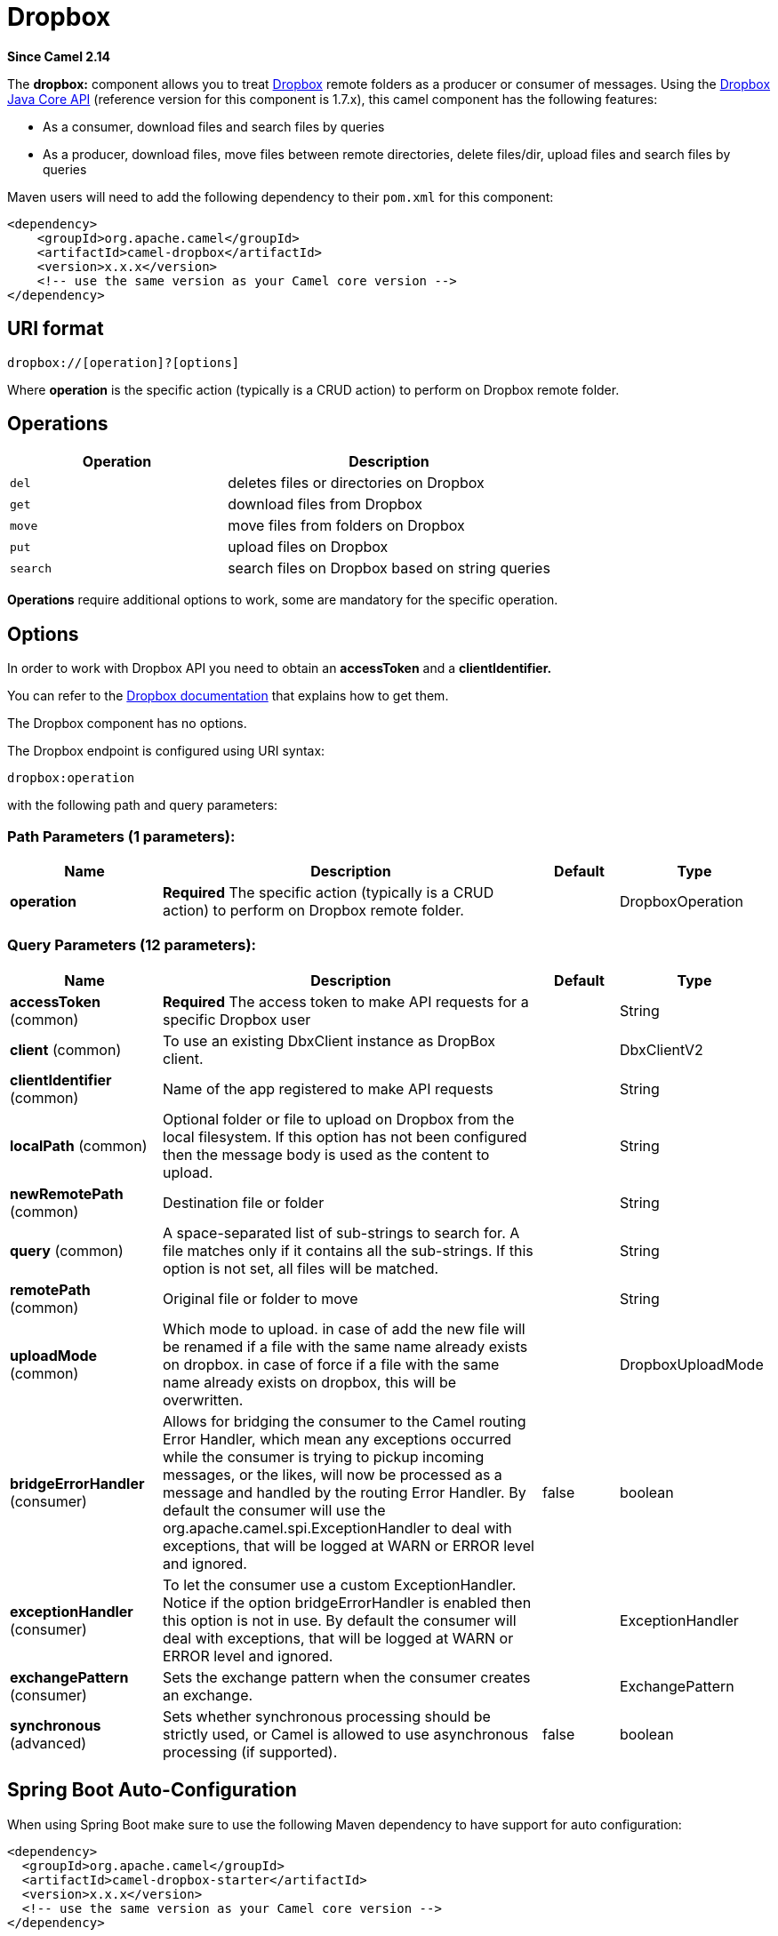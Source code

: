 [[dropbox-component]]
= Dropbox Component
:docTitle: Dropbox
:artifactId: camel-dropbox
:description: For uploading, downloading and managing files, folders, groups, collaborations, etc on dropbox DOT com.
:since: 2.14
:component-header: Both producer and consumer are supported

*Since Camel {since}*


The *dropbox:* component allows you to treat
https://www.dropbox.com[Dropbox] remote folders as a producer or
consumer of messages. Using the
http://dropbox.github.io/dropbox-sdk-java/api-docs/v1.7.x/[Dropbox Java
Core API] (reference version for this component is 1.7.x), this camel
component has the following features:

* As a consumer, download files and search files by queries
* As a producer, download files, move files between remote directories,
delete files/dir, upload files and search files by queries

Maven users will need to add the following dependency to their `pom.xml`
for this component:

[source,xml]
----
<dependency>
    <groupId>org.apache.camel</groupId>
    <artifactId>camel-dropbox</artifactId>
    <version>x.x.x</version>
    <!-- use the same version as your Camel core version -->
</dependency>
----

== URI format

[source]
----
dropbox://[operation]?[options]
----

Where *operation* is the specific action (typically is a CRUD action) to
perform on Dropbox remote folder.

== Operations

[width="100%",cols="40%,60%",options="header",]
|===
|Operation |Description

|`del` |deletes files or directories on Dropbox

|`get` |download files from Dropbox

|`move` |move files from folders on Dropbox

|`put` |upload files on Dropbox

|`search` |search files on Dropbox based on string queries
|===

*Operations* require additional options to work, some are mandatory for
the specific operation.

== Options

In order to work with Dropbox API you need to obtain an *accessToken*
and a *clientIdentifier.*

You can refer to the
https://www.dropbox.com/developers/core/start/java[Dropbox
documentation] that explains how to get them.  

// component options: START
The Dropbox component has no options.
// component options: END

// endpoint options: START
The Dropbox endpoint is configured using URI syntax:

----
dropbox:operation
----

with the following path and query parameters:

=== Path Parameters (1 parameters):


[width="100%",cols="2,5,^1,2",options="header"]
|===
| Name | Description | Default | Type
| *operation* | *Required* The specific action (typically is a CRUD action) to perform on Dropbox remote folder. |  | DropboxOperation
|===


=== Query Parameters (12 parameters):


[width="100%",cols="2,5,^1,2",options="header"]
|===
| Name | Description | Default | Type
| *accessToken* (common) | *Required* The access token to make API requests for a specific Dropbox user |  | String
| *client* (common) | To use an existing DbxClient instance as DropBox client. |  | DbxClientV2
| *clientIdentifier* (common) | Name of the app registered to make API requests |  | String
| *localPath* (common) | Optional folder or file to upload on Dropbox from the local filesystem. If this option has not been configured then the message body is used as the content to upload. |  | String
| *newRemotePath* (common) | Destination file or folder |  | String
| *query* (common) | A space-separated list of sub-strings to search for. A file matches only if it contains all the sub-strings. If this option is not set, all files will be matched. |  | String
| *remotePath* (common) | Original file or folder to move |  | String
| *uploadMode* (common) | Which mode to upload. in case of add the new file will be renamed if a file with the same name already exists on dropbox. in case of force if a file with the same name already exists on dropbox, this will be overwritten. |  | DropboxUploadMode
| *bridgeErrorHandler* (consumer) | Allows for bridging the consumer to the Camel routing Error Handler, which mean any exceptions occurred while the consumer is trying to pickup incoming messages, or the likes, will now be processed as a message and handled by the routing Error Handler. By default the consumer will use the org.apache.camel.spi.ExceptionHandler to deal with exceptions, that will be logged at WARN or ERROR level and ignored. | false | boolean
| *exceptionHandler* (consumer) | To let the consumer use a custom ExceptionHandler. Notice if the option bridgeErrorHandler is enabled then this option is not in use. By default the consumer will deal with exceptions, that will be logged at WARN or ERROR level and ignored. |  | ExceptionHandler
| *exchangePattern* (consumer) | Sets the exchange pattern when the consumer creates an exchange. |  | ExchangePattern
| *synchronous* (advanced) | Sets whether synchronous processing should be strictly used, or Camel is allowed to use asynchronous processing (if supported). | false | boolean
|===
// endpoint options: END
// spring-boot-auto-configure options: START
== Spring Boot Auto-Configuration

When using Spring Boot make sure to use the following Maven dependency to have support for auto configuration:

[source,xml]
----
<dependency>
  <groupId>org.apache.camel</groupId>
  <artifactId>camel-dropbox-starter</artifactId>
  <version>x.x.x</version>
  <!-- use the same version as your Camel core version -->
</dependency>
----


The component supports 2 options, which are listed below.



[width="100%",cols="2,5,^1,2",options="header"]
|===
| Name | Description | Default | Type
| *camel.component.dropbox.enabled* | Enable dropbox component | true | Boolean
| *camel.component.dropbox.resolve-property-placeholders* | Whether the component should resolve property placeholders on itself when starting. Only properties which are of String type can use property placeholders. | true | Boolean
|===
// spring-boot-auto-configure options: END


== Del operation

Delete files on Dropbox.

Works only as Camel producer.

Below are listed the options for this operation:

[width="100%",cols="20%,20%,60%",options="header",]
|===
|Property |Mandatory |Description

|`remotePath` |`true` |Folder or file to delete on Dropbox
|===

=== Samples

[source,java]
----
from("direct:start")
  .to("dropbox://del?accessToken=XXX&clientIdentifier=XXX&remotePath=/root/folder1")
  .to("mock:result");

from("direct:start")
  .to("dropbox://del?accessToken=XXX&clientIdentifier=XXX&remotePath=/root/folder1/file1.tar.gz")
  .to("mock:result");
----

=== Result Message Headers

The following headers are set on message result:

[width="100%",cols="50%,50%",options="header",]
|===
|Property |Value

|`DELETED_PATH` |name of the path deleted on dropbox
|===

=== Result Message Body

The following objects are set on message body result:

[width="100%",cols="50%,50%",options="header",]
|===
|Object type |Description

|`String` |name of the path deleted on dropbox
|===

== Get (download) operation

Download files from Dropbox.

Works as Camel producer or Camel consumer.

Below are listed the options for this operation:

[width="100%",cols="20%,20%,60%",options="header",]
|===
|Property |Mandatory |Description

|`remotePath` |`true` |Folder or file to download from Dropbox
|===

=== Samples

[source,java]
----
from("direct:start")
  .to("dropbox://get?accessToken=XXX&clientIdentifier=XXX&remotePath=/root/folder1/file1.tar.gz")
  .to("file:///home/kermit/?fileName=file1.tar.gz");

from("direct:start")
  .to("dropbox://get?accessToken=XXX&clientIdentifier=XXX&remotePath=/root/folder1")
  .to("mock:result");

from("dropbox://get?accessToken=XXX&clientIdentifier=XXX&remotePath=/root/folder1")
  .to("file:///home/kermit/");
----

=== Result Message Headers

The following headers are set on message result:

[width="100%",cols="50%,50%",options="header",]
|===
|Property |Value

|`DOWNLOADED_FILE` |in case of single file download, path of the remote file downloaded

|`DOWNLOADED_FILES` |in case of multiple files download, path of the remote files downloaded
|===

=== Result Message Body

The following objects are set on message body result:

[width="100%",cols="50%,50%",options="header",]
|===
|Object type |Description

|`ByteArrayOutputStream` |in case of single file download, stream representing the file downloaded

|`Map<String, ByteArrayOutputStream>` |in case of multiple files download, a map with as key the path of the
remote file downloaded and as value the stream representing the file
downloaded
|===

== Move operation

Move files on Dropbox between one folder to another.

Works only as Camel producer.

Below are listed the options for this operation:

[width="100%",cols="20%,20%,60%",options="header",]
|===
|Property |Mandatory |Description

|`remotePath` |`true` |Original file or folder to move

|`newRemotePath` |`true` |Destination file or folder
|===

=== Samples

[source,java]
----
from("direct:start")
  .to("dropbox://move?accessToken=XXX&clientIdentifier=XXX&remotePath=/root/folder1&newRemotePath=/root/folder2")
  .to("mock:result");
----

=== Result Message Headers

The following headers are set on message result:

[width="100%",cols="50%,50%",options="header",]
|===
|Property |Value

|`MOVED_PATH` |name of the path moved on dropbox
|===

=== Result Message Body

The following objects are set on message body result:

[width="100%",cols="50%,50%",options="header",]
|===
|Object type |Description

|`String` |name of the path moved on dropbox
|===

== Put (upload) operation

Upload files on Dropbox.

Works as Camel producer.

Below are listed the options for this operation:

[width="100%",cols="20%,20%,60%",options="header",]
|===
|Property |Mandatory |Description

|`uploadMode` |`true` |add or force this option specifies how a file should be saved on
dropbox: in case of "add" the new file will be renamed if a file with the same
name already exists on dropbox. In case of "force" if a file with the same name already exists on
dropbox, this will be overwritten.

|`localPath` |`false` |Folder or file to upload on Dropbox from the local filesystem.
If this option has been configured then it takes precedence over uploading as a single
file with content from the Camel message body (message body is converted into a byte array).

|`remotePath` |`false` |Folder destination on Dropbox. If the property is not set, the component
will upload the file on a remote path equal to the local path. With Windows or without an absolute 
localPath you may run into an exception like the following:

Caused by: java.lang.IllegalArgumentException: 'path': bad path: must start with "/": "C:/My/File"

OR

Caused by: java.lang.IllegalArgumentException: 'path': bad path: must start with "/": "MyFile"

	
|===

=== Samples

[source,java]
----
from("direct:start").to("dropbox://put?accessToken=XXX&clientIdentifier=XXX&uploadMode=add&localPath=/root/folder1")
  .to("mock:result");

from("direct:start").to("dropbox://put?accessToken=XXX&clientIdentifier=XXX&uploadMode=add&localPath=/root/folder1&remotePath=/root/folder2")
  .to("mock:result");
----

And to upload a single file with content from the message body

[source,java]
----
from("direct:start")
   .setHeader(DropboxConstants.HEADER_PUT_FILE_NAME, constant("myfile.txt"))
   .to("dropbox://put?accessToken=XXX&clientIdentifier=XXX&uploadMode=add&remotePath=/root/folder2")
   .to("mock:result");
----

The name of the file can be provided in the header `DropboxConstants.HEADER_PUT_FILE_NAME`
or `Exchange.FILE_NAME` in that order of precedence. If no header has been provided then the message id (uuid) is
used as the file name.

=== Result Message Headers

The following headers are set on message result:

[width="100%",cols="50%,50%",options="header",]
|===
|Property |Value

|`UPLOADED_FILE` |in case of single file upload, path of the remote path uploaded

|`UPLOADED_FILES` |in case of multiple files upload, string with the remote paths uploaded
|===

=== Result Message Body

The following objects are set on message body result:

[width="100%",cols="50%,50%",options="header",]
|===
|Object type |Description

|`String` |in case of single file upload, result of the upload operation, OK or KO

|`Map<String, DropboxResultCode>` |in case of multiple files upload, a map with as key the path of the
remote file uploaded and as value the result of the upload operation, OK
or KO
|===

== Search operation

Search inside a remote Dropbox folder including its sub directories.

Works as Camel producer and as Camel consumer.

Below are listed the options for this operation:

[width="100%",cols="20%,20%,60%",options="header",]
|===
|Property |Mandatory |Description

|`remotePath` |`true` |Folder on Dropbox where to search in.

|`query` |`true` |A space-separated list of sub-strings to search for. A file matches only
if it contains all the sub-strings. If this option is not set, all files
will be matched. The query is required to be provided in either the endpoint configuration
or as a header `CamelDropboxQuery` on the Camel message.
|===

=== Samples

[source,java]
----
from("dropbox://search?accessToken=XXX&clientIdentifier=XXX&remotePath=/XXX&query=XXX")
  .to("mock:result");

from("direct:start")
  .setHeader("CamelDropboxQuery", constant("XXX"))
  .to("dropbox://search?accessToken=XXX&clientIdentifier=XXX&remotePath=/XXX")
  .to("mock:result");
----

=== Result Message Headers

The following headers are set on message result:

[width="100%",cols="50%,50%",options="header",]
|===
|Property |Value

|`FOUNDED_FILES` |list of file path founded
|===

=== Result Message Body

The following objects are set on message body result:

[width="100%",cols="50%,50%",options="header",]
|===
|Object type |Description

|`List<DbxEntry>` |list of file path founded. For more information on this object refer to
Dropbox documentation,
|===
